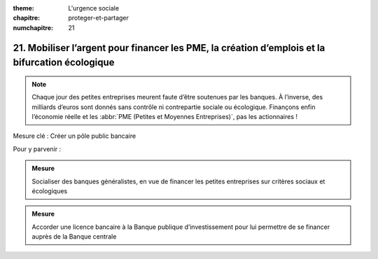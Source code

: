 :theme: L'urgence sociale
:chapitre: proteger-et-partager
:numchapitre: 21

21. Mobiliser l’argent pour financer les PME, la création d’emplois et la bifurcation écologique
--------------------------------------------------------------------------

.. note:: Chaque jour des petites entreprises meurent faute d’être soutenues par les banques. À l’inverse, des milliards d’euros sont donnés sans contrôle ni contrepartie sociale ou écologique. Finançons enfin l’économie réelle et les :abbr:`PME (Petites et Moyennes Entreprises)`, pas les actionnaires !

Mesure clé : Créer un pôle public bancaire

Pour y parvenir :

.. admonition:: Mesure

   Socialiser des banques généralistes, en vue de financer les petites entreprises sur critères sociaux et écologiques

.. admonition:: Mesure

   Accorder une licence bancaire à la Banque publique d’investissement pour lui permettre de se financer auprès de la Banque centrale

